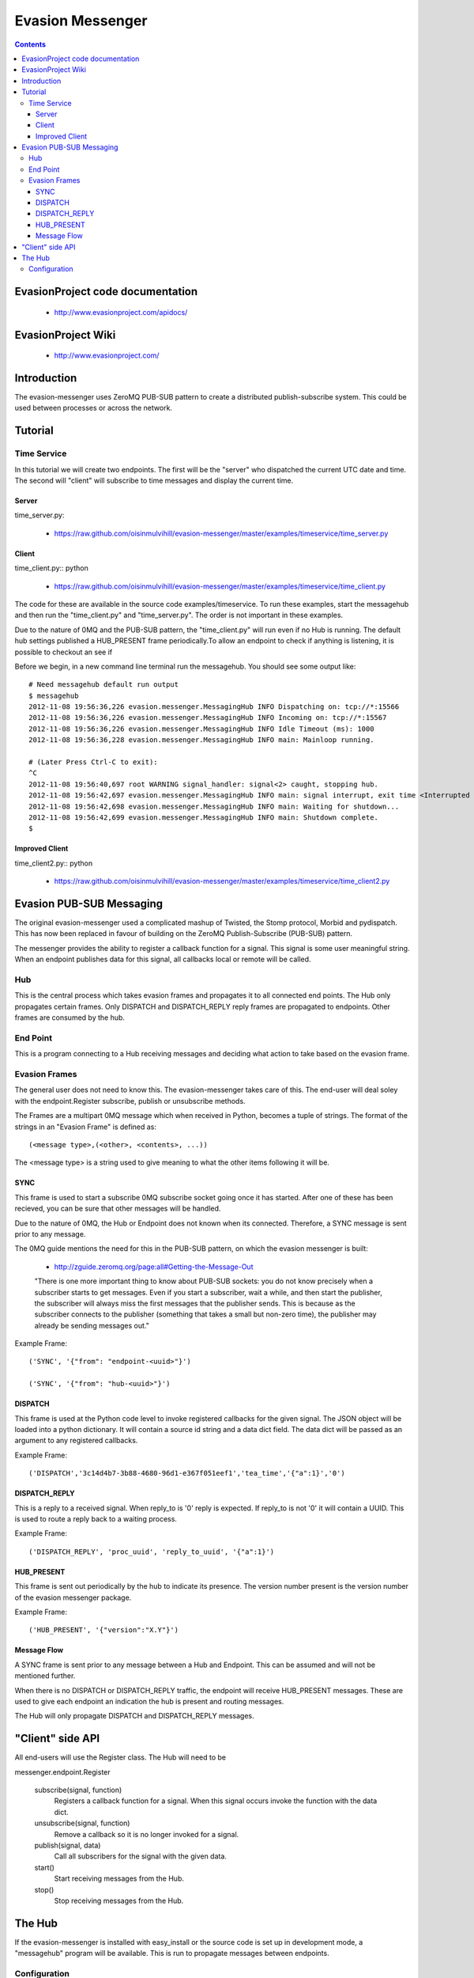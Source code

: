 Evasion Messenger
=================

.. contents::

EvasionProject code documentation
---------------------------------

  * http://www.evasionproject.com/apidocs/

EvasionProject Wiki
-------------------

  * http://www.evasionproject.com/


Introduction
------------

The evasion-messenger uses ZeroMQ PUB-SUB pattern to create a distributed
publish-subscribe system. This could be used between processes or across the
network.


Tutorial
--------

Time Service
~~~~~~~~~~~~

In this tutorial we will create two endpoints. The first will be the "server"
who dispatched the current UTC date and time. The second will "client" will
subscribe to time messages and display the current time.

Server
``````

time_server.py:

 * https://raw.github.com/oisinmulvihill/evasion-messenger/master/examples/timeservice/time_server.py


Client
``````

time_client.py:: python

 * https://raw.github.com/oisinmulvihill/evasion-messenger/master/examples/timeservice/time_client.py

The code for these are available in the source code examples/timeservice. To
run these examples, start the messagehub and then run the "time_client.py" and
"time_server.py". The order is not important in these examples.

Due to the nature of 0MQ and the PUB-SUB pattern, the "time_client.py" will run
even if no Hub is running. The default hub settings published a HUB_PRESENT
frame periodically.To allow an endpoint to check if anything is
listening, it is possible to checkout an see if

Before we begin, in a new command line terminal run the messagehub. You should
see some output like::

    # Need messagehub default run output
    $ messagehub
    2012-11-08 19:56:36,226 evasion.messenger.MessagingHub INFO Dispatching on: tcp://*:15566
    2012-11-08 19:56:36,226 evasion.messenger.MessagingHub INFO Incoming on: tcp://*:15567
    2012-11-08 19:56:36,226 evasion.messenger.MessagingHub INFO Idle Timeout (ms): 1000
    2012-11-08 19:56:36,228 evasion.messenger.MessagingHub INFO main: Mainloop running.

    # (Later Press Ctrl-C to exit):
    ^C
    2012-11-08 19:56:40,697 root WARNING signal_handler: signal<2> caught, stopping hub.
    2012-11-08 19:56:42,697 evasion.messenger.MessagingHub INFO main: signal interrupt, exit time <Interrupted system call>
    2012-11-08 19:56:42,698 evasion.messenger.MessagingHub INFO main: Waiting for shutdown...
    2012-11-08 19:56:42,699 evasion.messenger.MessagingHub INFO main: Shutdown complete.
    $


Improved Client
```````````````

time_client2.py:: python

 * https://raw.github.com/oisinmulvihill/evasion-messenger/master/examples/timeservice/time_client2.py


Evasion PUB-SUB Messaging
-------------------------

The original evasion-messenger used a complicated mashup of Twisted, the Stomp
protocol, Morbid and pydispatch. This has now been replaced in favour of
building on the ZeroMQ Publish-Subscribe (PUB-SUB) pattern.

The messenger provides the ability to register a callback function for a signal.
This signal is some user meaningful string. When an endpoint publishes data for
this signal, all callbacks local or remote will be called.

Hub
~~~

This is the central process which takes evasion frames and propagates it to all
connected end points. The Hub only propagates certain frames. Only DISPATCH and
DISPATCH_REPLY reply frames are propagated to endpoints. Other frames are
consumed by the hub.

End Point
~~~~~~~~~

This is a program connecting to a Hub receiving messages and deciding what
action to take based on the evasion frame.

Evasion Frames
~~~~~~~~~~~~~~

The general user does not need to know this. The evasion-messenger takes care
of this. The end-user will deal soley with the endpoint.Register subscribe,
publish or unsubscribe methods.

The Frames are a multipart 0MQ message which when received in Python, becomes a
tuple of strings. The format of the strings in an "Evasion Frame" is defined
as::

(<message type>,(<other>, <contents>, ...))

The <message type> is a string used to give meaning to what the other items
following it will be.


SYNC
````

This frame is used to start a subscribe 0MQ subscribe socket going once it has
started. After one of these has been recieved, you can be sure that other
messages will be handled.

Due to the nature of 0MQ, the Hub or Endpoint does not known when its connected.
Therefore, a SYNC message is sent prior to any message.

The 0MQ guide mentions the need for this in the PUB-SUB pattern, on which the
evasion messenger is built:

  * http://zguide.zeromq.org/page:all#Getting-the-Message-Out

  "There is one more important thing to know about PUB-SUB sockets: you
  do not know precisely when a subscriber starts to get messages. Even
  if you start a subscriber, wait a while, and then start the publisher,
  the subscriber will always miss the first messages that the publisher
  sends. This is because as the subscriber connects to the publisher
  (something that takes a small but non-zero time), the publisher may
  already be sending messages out."

Example Frame::

    ('SYNC', '{"from": "endpoint-<uuid>"}')

    ('SYNC', '{"from": "hub-<uuid>"}')


DISPATCH
````````

This frame is used at the Python code level to invoke registered callbacks for
the given signal. The JSON object will be loaded into a python dictionary. It
will contain a source id string and a data dict field. The data dict will be
passed as an argument to any registered callbacks.

Example Frame::

    ('DISPATCH','3c14d4b7-3b88-4680-96d1-e367f051eef1','tea_time','{"a":1}','0')


DISPATCH_REPLY
``````````````
This is a reply to a received signal. When reply_to is '0' reply is expected. If
reply_to is not '0' it will contain a UUID. This is used to route a reply back
to a waiting process.

Example Frame::

    ('DISPATCH_REPLY', 'proc_uuid', 'reply_to_uuid', '{"a":1}')


HUB_PRESENT
```````````

This frame is sent out periodically by the hub to indicate its presence. The
version number present is the version number of the evasion messenger package.

Example Frame::

    ('HUB_PRESENT', '{"version":"X.Y"}')


Message Flow
````````````

A SYNC frame is sent prior to any message between a Hub and Endpoint. This can
be assumed and will not be mentioned further.

When there is no DISPATCH or DISPATCH_REPLY traffic, the endpoint will receive
HUB_PRESENT messages. These are used to give each endpoint an indication the hub
is present and routing messages.

The Hub will only propagate DISPATCH and DISPATCH_REPLY messages.


"Client" side API
-----------------

All end-users will use the Register class. The Hub will need to be

messenger.endpoint.Register

    subscribe(signal, function)
        Registers a callback function for a signal. When this signal occurs
        invoke the function with the data dict.

    unsubscribe(signal, function)
        Remove a callback so it is no longer invoked for a signal.

    publish(signal, data)
        Call all subscribers for the signal with the given data.

    start()
        Start receiving messages from the Hub.

    stop()
        Stop receiving messages from the Hub.


The Hub
-------

If the evasion-messenger is installed with easy_install or the source code is
set up in development mode, a "messagehub" program will be available. This is
run to propagate messages between endpoints.

Configuration
~~~~~~~~~~~~~

The Hub is configured via the command line. It has no configuration file. The
currently available options are::

    $ messagehub --help
    Usage: messagehub [options]

    Options:
      -h, --help           show this help message and exit
      --show-messages      Log all message traffic to DEBUG logging.
      --show-hub-present   Log when HUB_PRESENT is dispatched.
      --wait-for-message-timeout=WAIT_FOR_MESSAGE_TIMEOUT
                           The time (in milliseconds, default: 1000) to wait for
                           messages before timing out and sending a HUB_PRESENT.
      --publish-on=PUBLISH_ON
                           The ZMQ Publish set up, defeault: tcp://*:15566
      --subscribe-on=SUBSCRIBE_ON
                           The ZMQ Subscribe set up, defeault: tcp://*:15567
      --disable-hub-presence
                           Turn off the dispatch of HUB_PRESENCE when idle.




















